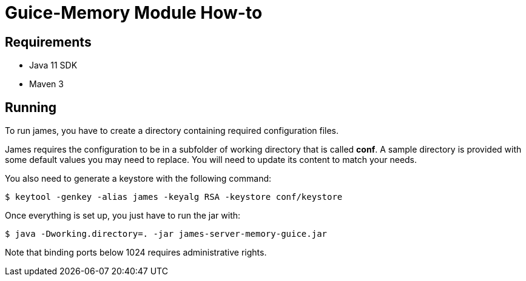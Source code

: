 = Guice-Memory Module How-to

== Requirements

 * Java 11 SDK
 * Maven 3

== Running

To run james, you have to create a directory containing required configuration files.

James requires the configuration to be in a subfolder of working directory that is called
**conf**. A sample directory is provided with some default values you may need to replace.
You will need to update its content to match your needs.

You also need to generate a keystore with the following command:

[source]
----
$ keytool -genkey -alias james -keyalg RSA -keystore conf/keystore
----

Once everything is set up, you just have to run the jar with:

[source]
----
$ java -Dworking.directory=. -jar james-server-memory-guice.jar
----

Note that binding ports below 1024 requires administrative rights.
